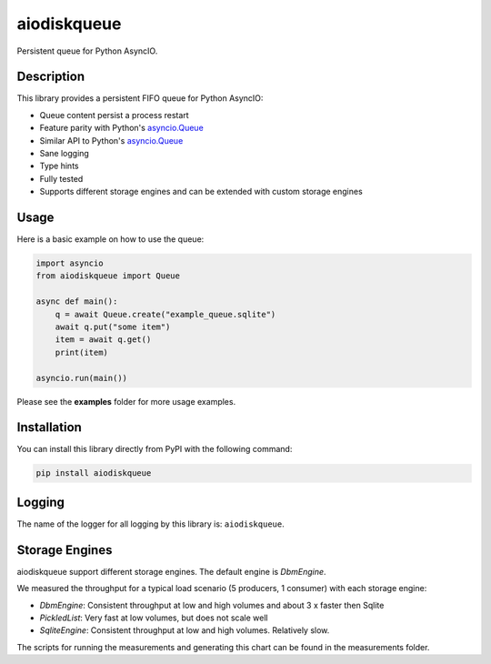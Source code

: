 ============
aiodiskqueue
============

Persistent queue for Python AsyncIO.

|release| |python| |tests| |codecov| |docs| |pre-commit| |Code style: black|

Description
-----------

This library provides a persistent FIFO queue for Python AsyncIO:

- Queue content persist a process restart
- Feature parity with Python's `asyncio.Queue <https://docs.python.org/3/library/asyncio-queue.html#queue>`_
- Similar API to Python's `asyncio.Queue <https://docs.python.org/3/library/asyncio-queue.html#queue>`_
- Sane logging
- Type hints
- Fully tested
- Supports different storage engines and can be extended with custom storage engines

Usage
-----

Here is a basic example on how to use the queue:

.. code:: python

    import asyncio
    from aiodiskqueue import Queue

    async def main():
        q = await Queue.create("example_queue.sqlite")
        await q.put("some item")
        item = await q.get()
        print(item)

    asyncio.run(main())

Please see the **examples** folder for more usage examples.

Installation
------------

You can install this library directly from PyPI with the following command:

.. code:: shell

    pip install aiodiskqueue


Logging
-------

The name of the logger for all logging by this library is: ``aiodiskqueue``.

Storage Engines
---------------

aiodiskqueue support different storage engines. The default engine is `DbmEngine`.

We measured the throughput for a typical load scenario (5 producers, 1 consumer) with each storage engine:

.. image:: https://imgpile.com/images/9luzXk.png
  :width: 800
  :alt: Measurements

* `DbmEngine`: Consistent throughput at low and high volumes and about 3 x faster then Sqlite
* `PickledList`: Very fast at low volumes, but does not scale well
* `SqliteEngine`: Consistent throughput at low and high volumes. Relatively slow.

The scripts for running the measurements and generating this chart can be found in the measurements folder.


.. |release| image:: https://img.shields.io/pypi/v/aiodiskqueue?label=release
   :target: https://pypi.org/project/aiodiskqueue/

.. |python| image:: https://img.shields.io/pypi/pyversions/aiodiskqueue
   :target: https://pypi.org/project/aiodiskqueue/

.. |tests| image:: https://github.com/ErikKalkoken/aiodiskqueue/actions/workflows/main.yml/badge.svg
   :target: https://github.com/ErikKalkoken/aiodiskqueue/actions

.. |codecov| image:: https://codecov.io/gh/ErikKalkoken/aiodiskqueue/branch/main/graph/badge.svg?token=V43h7hl1Te
   :target: https://codecov.io/gh/ErikKalkoken/aiodiskqueue

.. |docs| image:: https://readthedocs.org/projects/aiodiskqueue/badge/?version=latest
   :target: https://aiodiskqueue.readthedocs.io/en/latest/?badge=latest

.. |pre-commit| image:: https://img.shields.io/badge/pre--commit-enabled-brightgreen?logo=pre-commit&logoColor=white
   :target: https://github.com/pre-commit/pre-commit

.. |Code style: black| image:: https://img.shields.io/badge/code%20style-black-000000.svg
   :target: https://github.com/psf/black

